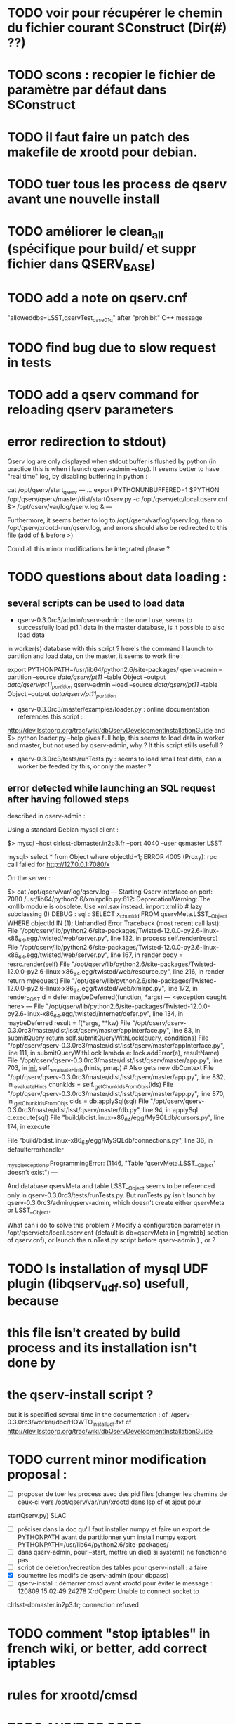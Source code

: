 * TODO voir pour récupérer le chemin du fichier courant SConstruct (Dir(#) ??)
* TODO scons : recopier le fichier de paramètre par défaut dans SConstruct
  
* TODO il faut faire un patch des makefile de xrootd pour debian.

* TODO tuer tous les process de qserv avant une nouvelle install

* TODO améliorer le clean_all (spécifique pour build/ et suppr fichier dans QSERV_BASE)
* TODO add a note  on qserv.cnf
"alloweddbs=LSST,qservTest_case01_q" after "prohibit" C++ message
* TODO find bug due to slow request in tests  
* TODO add a qserv command for reloading qserv parameters
* error redirection to stdout)
   :PROPERTIES:
   :SEND:     OK
   :END: 
Qserv log are only displayed when stdout buffer is flushed by python (in
practice this is when i launch qserv-admin --stop).
It seems better to have "real time" log, by disabling buffering in python :

cat /opt/qserv/start_qserv
---
...
export PYTHONUNBUFFERED=1
$PYTHON /opt/qserv/qserv/master/dist/startQserv.py -c
/opt/qserv/etc/local.qserv.cnf &> /opt/qserv/var/log/qserv.log &
---

Furthermore, it seems better to log to /opt/qserv/var/log/qserv.log, than to
/opt/qserv/xrootd-run/qserv.log, and errors should also be redirected to this
file (add of & before >)

Could all this minor modifications be integrated please ?

* TODO questions about data loading :
   :PROPERTIES:
   :SEND:     OK
   :END: 
** several scripts can be used to load data
   - qserv-0.3.0rc3/admin/qserv-admin : the one I use, seems to successfully
     load pt1.1 data in the master database, is it possible to also load data
in worker(s) database with this script ?
       here's the command I launch to partition and load data, on the master,
it seems to work fine :
       # in order to load numpy of the SL distribution
       export PYTHONPATH=/usr/lib64/python2.6/site-packages/
       qserv-admin --partition --source /data/qserv/pt11/ --table Object
--output /data/qserv/pt11_partition/
       qserv-admin --load --source /data/qserv/pt11/ --table Object --output
/data/qserv/pt11_partition/

  - qserv-0.3.0rc3/master/examples/loader.py : 
    online documentation references this script :
http://dev.lsstcorp.org/trac/wiki/dbQservDevelopmentInstallationGuide
    and 
    $> python loader.py --help 
    gives full help, this seems to load data in worker and master, but not
used by qserv-admin, why ? It this script stills usefull ?
  - qserv-0.3.0rc3/tests/runTests.py : seems to load small test data, can a
    worker be feeded by this, or only the master ?
  
**  error detected while launching an SQL request after having followed steps
described in qserv-admin :

Using a standard Debian mysql client :

$> mysql --host clrlsst-dbmaster.in2p3.fr --port 4040 --user qsmaster LSST 

mysql> select * from Object where objectId=1;
ERROR 4005 (Proxy): rpc call failed for http://127.0.0.1:7080/x

On the server :

$> cat /opt/qserv/var/log/qserv.log
---
Starting Qserv interface on port: 7080
/usr/lib64/python2.6/xmlrpclib.py:612: DeprecationWarning: The xmllib module
is obsolete.  Use xml.sax instead.
  import xmllib # lazy subclassing (!)
DEBUG : sql :  SELECT x_chunkId FROM qservMeta.LSST__Object WHERE objectId IN
(1);
Unhandled Error
Traceback (most recent call last):
  File
"/opt/qserv/lib/python2.6/site-packages/Twisted-12.0.0-py2.6-linux-x86_64.egg/twisted/web/server.py",
line 132, in process
    self.render(resrc)
  File
"/opt/qserv/lib/python2.6/site-packages/Twisted-12.0.0-py2.6-linux-x86_64.egg/twisted/web/server.py",
line 167, in render
    body = resrc.render(self)
  File
"/opt/qserv/lib/python2.6/site-packages/Twisted-12.0.0-py2.6-linux-x86_64.egg/twisted/web/resource.py",
line 216, in render
    return m(request)
  File
"/opt/qserv/lib/python2.6/site-packages/Twisted-12.0.0-py2.6-linux-x86_64.egg/twisted/web/xmlrpc.py",
line 172, in render_POST
    d = defer.maybeDeferred(function, *args)
--- <exception caught here> ---
  File
"/opt/qserv/lib/python2.6/site-packages/Twisted-12.0.0-py2.6-linux-x86_64.egg/twisted/internet/defer.py",
line 134, in maybeDeferred
    result = f(*args, **kw)
  File
"/opt/qserv/qserv-0.3.0rc3/master/dist/lsst/qserv/master/appInterface.py",
line 83, in submitQuery
    return self.submitQueryWithLock(query, conditions)
  File
"/opt/qserv/qserv-0.3.0rc3/master/dist/lsst/qserv/master/appInterface.py",
line 111, in submitQueryWithLock
    lambda e: lock.addError(e), resultName)
  File "/opt/qserv/qserv-0.3.0rc3/master/dist/lsst/qserv/master/app.py", line
703, in __init__
    self._evaluateHints(hints, pmap) # Also gets new dbContext
  File "/opt/qserv/qserv-0.3.0rc3/master/dist/lsst/qserv/master/app.py", line
832, in _evaluateHints
    chunkIds = self._getChunkIdsFromObjs(ids)
  File "/opt/qserv/qserv-0.3.0rc3/master/dist/lsst/qserv/master/app.py", line
870, in _getChunkIdsFromObjs
    cids = db.applySql(sql)
  File "/opt/qserv/qserv-0.3.0rc3/master/dist/lsst/qserv/master/db.py", line
94, in applySql
    c.execute(sql)
  File "build/bdist.linux-x86_64/egg/MySQLdb/cursors.py", line 174, in execute
    
  File "build/bdist.linux-x86_64/egg/MySQLdb/connections.py", line 36, in
defaulterrorhandler
    
_mysql_exceptions.ProgrammingError: (1146, "Table 'qservMeta.LSST__Object'
doesn't exist")
---

And database qservMeta and table LSST__Object seems to be referenced only in
qserv-0.3.0rc3/tests/runTests.py.
But runTests.py isn't launch by qserv-0.3.0rc3/admin/qserv-admin, which
doesn't create either qservMeta or LSST__Object.

What can i do to solve this problem ? Modify a configuration parameter in
/opt/qserv/etc/local.qserv.cnf (default is db=qservMeta in [mgmtdb] section of
qserv.cnf), or launch the runTest.py script before qserv-admin
) , or  ?

* TODO Is installation of mysql UDF plugin (libqserv_udf.so) usefull, because
* this file isn't created by build process and its installation isn't done by
* the qserv-install script ?
  but it is specified several time in the documentation :
  cf ./qserv-0.3.0rc3/worker/doc/HOWTO_install_udf.txt
  cf http://dev.lsstcorp.org/trac/wiki/dbQservDevelopmentInstallationGuide

* TODO current minor modification proposal :
  - [ ] proposer de tuer les process avec des pid files (changer les chemins
    de ceux-ci vers /opt/qserv/var/run/xrootd dans lsp.cf et ajout pour
startQserv.py)  SLAC
  - [ ] préciser dans la doc qu'il faut installer numpy et faire un export de
    PYTHONPATH avant de partitionner
    yum install numpy
    export PYTHONPATH=/usr/lib64/python2.6/site-packages/
  - [ ] dans qserv-admin, pour --start, mettre un die() si system() ne
    fonctionne pas.
  - [ ] script de deletion/recreation des tables pour qserv-install : a faire
  - [X] soumettre les modifs de qserv-admin (pour dbpass)
  - [ ] qserv-install : démarrer cmsd avant xrootd pour éviter le message :
    120809 15:02:49 24278 XrdOpen: Unable to connect socket to
clrlsst-dbmaster.in2p3.fr; connection refused
* TODO comment "stop iptables" in french wiki, or better, add correct iptables
* rules for xrootd/cmsd
* TODO AUDIT DE CODE
bad quality code examples :  
- qMaster::SqlParseRunner::_interpretBadDbs

* DONE A TESTER : changement du mdp dans qserv-install :
/opt/qserv-dev/bin/mysqladmin -u root password 'new-password'
/opt/qserv-dev/bin/mysqladmin -u root -h fjammes-laptop password 'new-password'

- print "SUCCESS" at the end of qserv-install step, (with a small file install.ok ?)

- dans qserv-init : perl sur /etc/mysql/my.cnf à optimiser (tab et espace)

* DONE commit tickets/in2p3-patch to master branch, 
* DONE in qserv_install replace dir QSERV_BASE/var/log with a symlink pointing
to /var/log/qserv for example, same thing for mysql data 
* DONE répondre au courriel de SLAC :
  + pb QSW_MYSQLDUMP : ok slac
  + pb mysql : pas ok slac
  + script de deletion/recreation des tables : a faire
  + compte git : ok
  + soumettre les modifs de qserv-admin (pour dbpass)

* DONE modify  /opt/qserv/start_qserv to manage qserv log (path + unbuffered +

* DONE est ce que 2>&1 fonctionne bien ???, 2&> semble meieux fonctionner ???
* DONE in mono-node, share a different lsp.cf with no manager section

